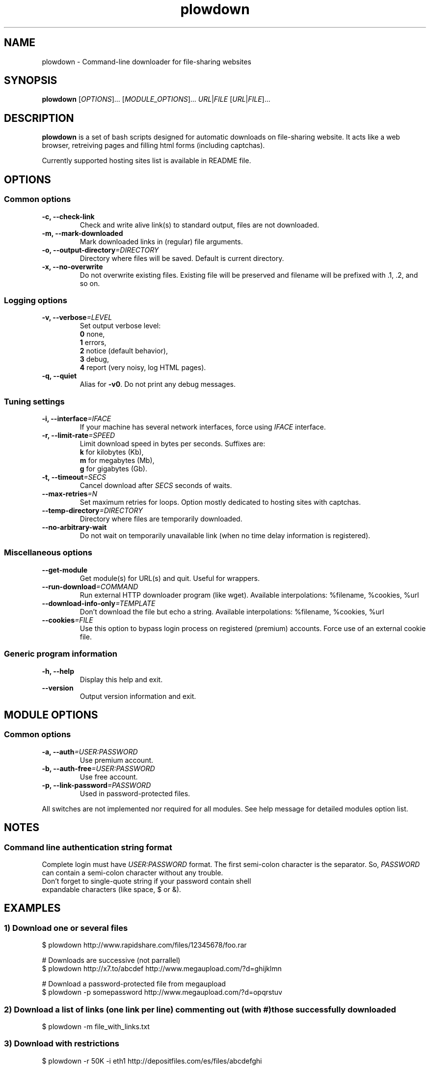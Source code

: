 .\" Copyright (c) 2008\-2011 Plowshare Team
.\"
.\" This is free documentation; you can redistribute it and/or
.\" modify it under the terms of the GNU General Public License as
.\" published by the Free Software Foundation; either version 3 of
.\" the License, or (at your option) any later version.
.\"
.\" The GNU General Public License's references to "object code"
.\" and "executables" are to be interpreted as the output of any
.\" document formatting or typesetting system, including
.\" intermediate and printed output.
.\"
.\" This manual is distributed in the hope that it will be useful,
.\" but WITHOUT ANY WARRANTY; without even the implied warranty of
.\" MERCHANTABILITY or FITNESS FOR A PARTICULAR PURPOSE.  See the
.\" GNU General Public License for more details.
.\"
.\" You should have received a copy of the GNU General Public
.\" License along with this manual; if not, see
.\" <http://www.gnu.org/licenses/>.

.TH "plowdown" "1" "August 16, 2011" "GPL" "Plowshare GIT-snapshot"

.SH NAME
plowdown \- Command-line downloader for file-sharing websites

.SH SYNOPSIS
.B plowdown
[\fIOPTIONS\fP]...
[\fIMODULE_OPTIONS\fP]...
\fIURL\fP|\fIFILE\fP
[\fIURL\fP|\fIFILE\fP]...

.SH DESCRIPTION
.B plowdown
is a set of bash scripts designed for automatic downloads on file-sharing website.
It acts like a web browser, retreiving pages and filling html forms (including captchas).

Currently supported hosting sites list is available in README file.

.\" ****************************************************************************
.\" * Options                                                                  *
.\" ****************************************************************************
.SH OPTIONS

.SS Common options
.TP
.B -c, --check-link
Check and write alive link(s) to standard output, files are not downloaded.
.TP
.B -m, --mark-downloaded
Mark downloaded links in (regular) file arguments.
.TP
.BI -o, " " --output-directory "=DIRECTORY"
Directory where files will be saved. Default is current directory.
.TP
.B -x, --no-overwrite
Do not overwrite existing files. Existing file will be preserved and filename will be
prefixed with .1, .2, and so on.
.SS Logging options
.TP
.BI -v, " " --verbose "=LEVEL"
Set output verbose level:
.RS 
\fB0\fR  none,
.RE
.RS 
\fB1\fR  errors,
.RE
.RS
\fB2\fR  notice (default behavior),
.RE
.RS
\fB3\fR  debug,
.RE
.RS
\fB4\fR  report (very noisy, log HTML pages).
.RE
.TP
.B -q, --quiet
Alias for \fB-v0\fR. Do not print any debug messages.
.SS Tuning settings
.TP
.BI -i, " " --interface "=IFACE"
If your machine has several network interfaces, force using \fIIFACE\fR interface.
.TP
.BI -r, " " --limit-rate "=SPEED"
Limit download speed in bytes per seconds. Suffixes are:
.RS 
\fBk\fR  for kilobytes (Kb),
.RE
.RS
\fBm\fR  for megabytes (Mb),
.RE
.RS
\fBg\fR  for gigabytes (Gb).
.RE
.TP
.BI -t, " " --timeout "=SECS"
Cancel download after \fISECS\fR seconds of waits.
.TP
.BI "   " " " --max-retries "=N"
Set maximum retries for loops. Option mostly dedicated to hosting sites
with captchas.
.TP
.BI "   " " " --temp-directory "=DIRECTORY"
Directory where files are temporarily downloaded.
.TP
.B "   " --no-arbitrary-wait
Do not wait on temporarily unavailable link (when no time delay information is registered).
.SS Miscellaneous options
.TP
.B "   " --get-module
Get module(s) for URL(s) and quit. Useful for wrappers.
.TP
.BI "   " " " --run-download "=COMMAND"
Run external HTTP downloader program (like wget).
Available interpolations: %filename, %cookies, %url
.TP
.BI "   " " " --download-info-only "=TEMPLATE"
Don't download the file but echo a string.
Available interpolations: %filename, %cookies, %url
.TP
.BI "   " " " --cookies "=FILE"
Use this option to bypass login process on registered (premium) accounts.
Force use of an external cookie file.
.SS Generic program information
.TP
.B -h, --help
Display this help and exit.
.TP
.B "   " --version
Output version information and exit.

.\" ****************************************************************************
.\" * Modules options                                                          *
.\" ****************************************************************************
.SH "MODULE OPTIONS"

.SS Common options
.TP
.BI -a, " " --auth "=USER:PASSWORD"
Use premium account.
.TP
.BI -b, " " --auth-free "=USER:PASSWORD"
Use free account.
.TP
.BI -p, " " --link-password "=PASSWORD"
Used in password-protected files.
.P
All switches are not implemented nor required for all modules.
See help message for detailed modules option list.

.\" ****************************************************************************
.\" * Notes                                                                    *
.\" ****************************************************************************
.SH NOTES

.SS
Command line authentication string format
Complete login must have
.I USER:PASSWORD
format. The first semi-colon character is the separator. So,
.I PASSWORD
can contain a semi-colon character without any trouble.
.TP
Don't forget to single-quote string if your password contain shell expandable characters (like space, $ or &).

.\" ****************************************************************************
.\" * Examples                                                                 *
.\" ****************************************************************************
.SH EXAMPLES

.SS 1) Download one or several files
.nf
$ plowdown http://www.rapidshare.com/files/12345678/foo.rar
.sp 1
# Downloads are successive (not parrallel)
$ plowdown http://x7.to/abcdef http://www.megaupload.com/?d=ghijklmn
.sp 1
# Download a password-protected file from megaupload
$ plowdown \-p somepassword http://www.megaupload.com/?d=opqrstuv
.fi
.SS 2) Download a list of links (one link per line) commenting out (with #) those successfully downloaded 
.nf
$ plowdown \-m file_with_links.txt
.fi
.SS 3) Download with restrictions
.nf
$ plowdown \-r 50K \-i eth1 http://depositfiles.com/es/files/abcdefghi
.fi
.SS 4) Download with a proxy (3128 is the default port)
.nf
$ export http_proxy=http://192.168.0.20:80
.sp 0
$ plowdown http://www.rapidshare.com/files/12345678/foo.rar
.fi
.SS 5) Filter alive links in a text file 
.nf
$ plowdown \-c file_with_links.txt > file_with_active_links.txt
.fi
.SS 6) Use an alternatice web retriever for the final file download
.nf
$ plowdown \-\-run\-download='wget \-O "%filename" \-\-load\-cookies "%cookies" "%url"' http://x7.to/abcdef 
.fi
.SS 7) Safe download. Each URL will be limited in the number of tries (mainly for captchas) and wait delays. 
.nf
$ alias plowdown='plowdown \-\-no\-overwrite \-\-max\-retries=20 \-\-timeout=3600'
.sp 0
$ plowdown \-m file_with_links.txt
.fi

.\" ****************************************************************************
.\" * Files                                                                    *
.\" ****************************************************************************
.SH "FILES"
.TP
.I ~/.config/plowshare/plowshare.conf
This is the per-user configuration file. 
.TP
.I /etc/plowshare.conf
Systemwide configuration file.
.PP
The file format is described in
.BR plowshare.conf (5).

.\" ****************************************************************************
.\" * Exit codes                                                               *
.\" ****************************************************************************
.SH "EXIT CODES"

Possible exit codes are: 
.IP 0 
Success. It also means that link is alive if plowdown is invoked with \fI-c/--check-link\fP command-line option.
.IP 1
Fatal error. Upstream site updated or unexpected result.
.IP 2
No available module (provided URL is not supported).
.IP 3
Network error. Mostly curl related.
.IP 4
Site login failed.
.IP 5
Timeout reached (refer to \fI-t/--timeout\fP command-line option).
.IP 6
Maximumn tries reached (refer to \fI--max-retries\fP command-line option).
.IP 7
Captcha generic error.
.IP 8
System generic error.
.IP 10
Link alive but temporarily unavailable.
.IP 11
Link alive but requires a password.
.IP 12
Link alive but requires some authentication (premium link).
.IP 13
Link is dead.
.TP
If plowdown is invoked with multiple links or a link-list file and if one or several errors occur, the first error code is returned added with 100.

.\" ****************************************************************************
.\" * Authors / See Also                                                       *
.\" ****************************************************************************
.SH AUTHORS
Plowshare was initially written by Arnau Sanchez. See the AUTHORS file for a list of some of the many other contributors.

Plowshare is (C) 2010-2011 The Plowshare Team 
.SH "SEE ALSO"
.BR plowup (1),
.BR plowdel (1),
.BR plowlist (1),
.BR plowshare.conf (5).
